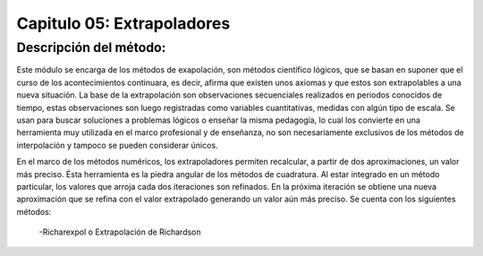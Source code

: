 Capitulo 05: Extrapoladores
=========================

Descripción del método:
-----------------------

Este módulo se encarga de los métodos de exapolación, son métodos científico lógicos, que se basan en suponer que el curso de los acontecimientos continuara, es decir, afirma que existen unos axiomas y que estos son extrapolables a una nueva situación. La base de la extrapolación son observaciones secuenciales realizados en periodos conocidos de tiempo, estas observaciones son luego registradas como variables cuantitativas, medidas con algún tipo de escala.
Se usan para buscar soluciones a problemas lógicos o enseñar la misma pedagogía, lo cual los convierte en una herramienta muy utilizada en el marco
profesional y de enseñanza, no son necesariamente exclusivos de los métodos de interpolación y tampoco se pueden considerar únicos.

En el marco de los métodos numéricos, los extrapoladores permiten recalcular, a partir de dos aproximaciones, un valor más preciso. Ésta herramienta es la piedra angular de los métodos de cuadratura. Al estar integrado en un método particular, los valores que arroja cada dos iteraciones son refinados. En la próxima iteración se obtiene una nueva aproximación que se refina con el valor extrapolado generando un valor aún más preciso. 
Se cuenta con los siguientes métodos:

	-Richarexpol o Extrapolación de Richardson
